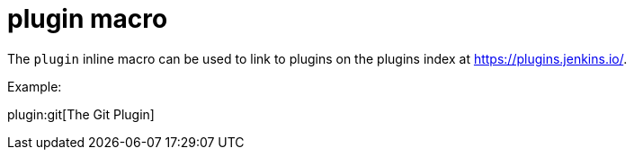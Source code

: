= plugin macro

The `plugin` inline macro can be used to link to plugins on the plugins index
at https://plugins.jenkins.io/.

Example:

plugin:git[The Git Plugin]
